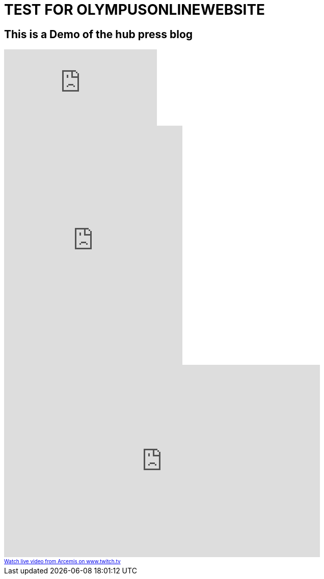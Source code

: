 = TEST FOR OLYMPUSONLINEWEBSITE
:published_at: 2016-01-20
:hp-tags: test, blog, minecraft
:hp-image: https://brennanflory.github.io/hubpress.io/images/logo_large.png

== This is a Demo of the hub press blog
video::cQytHrNyThY[youtube]

++++
<iframe style="border: 0; width: 350px; height: 470px;" src="https://bandcamp.com/EmbeddedPlayer/album=593455390/size=large/bgcol=333333/linkcol=0f91ff/tracklist=false/track=3672362895/transparent=true/" seamless><a href="http://greyskysymphony.bandcamp.com/album/someone">Someone by Grey Sky Symphony</a></iframe>
++++

++++
<iframe src="https://player.twitch.tv/?channel=arcemis" frameborder="0" allowfullscreen="true" scrolling="no" height="378" width="620"></iframe><a href="https://www.twitch.tv/arcemis?tt_medium=live_embed&tt_content=text_link" style="padding:2px 0px 4px; display:block; width:345px; font-weight:normal; font-size:10px; text-decoration:underline;">Watch live video from Arcemis on www.twitch.tv</a>
++++